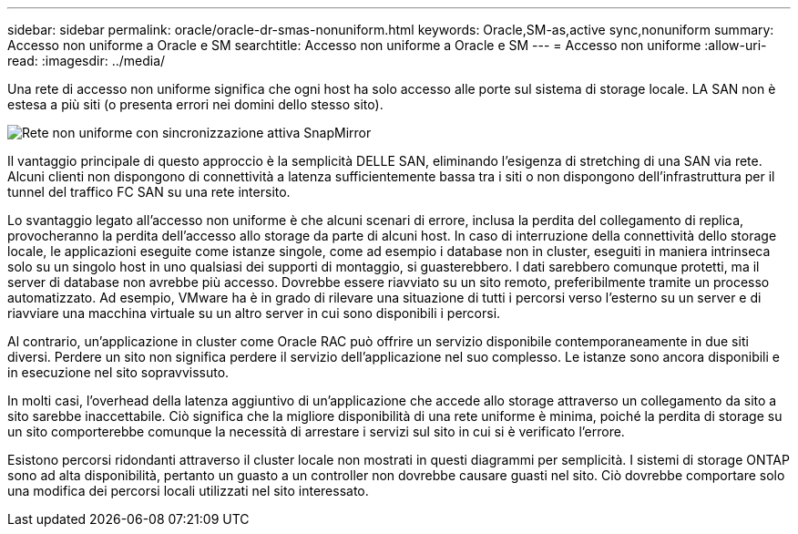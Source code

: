 ---
sidebar: sidebar 
permalink: oracle/oracle-dr-smas-nonuniform.html 
keywords: Oracle,SM-as,active sync,nonuniform 
summary: Accesso non uniforme a Oracle e SM 
searchtitle: Accesso non uniforme a Oracle e SM 
---
= Accesso non uniforme
:allow-uri-read: 
:imagesdir: ../media/


[role="lead"]
Una rete di accesso non uniforme significa che ogni host ha solo accesso alle porte sul sistema di storage locale. LA SAN non è estesa a più siti (o presenta errori nei domini dello stesso sito).

image:smas-nonuniform.png["Rete non uniforme con sincronizzazione attiva SnapMirror"]

Il vantaggio principale di questo approccio è la semplicità DELLE SAN, eliminando l'esigenza di stretching di una SAN via rete. Alcuni clienti non dispongono di connettività a latenza sufficientemente bassa tra i siti o non dispongono dell'infrastruttura per il tunnel del traffico FC SAN su una rete intersito.

Lo svantaggio legato all'accesso non uniforme è che alcuni scenari di errore, inclusa la perdita del collegamento di replica, provocheranno la perdita dell'accesso allo storage da parte di alcuni host. In caso di interruzione della connettività dello storage locale, le applicazioni eseguite come istanze singole, come ad esempio i database non in cluster, eseguiti in maniera intrinseca solo su un singolo host in uno qualsiasi dei supporti di montaggio, si guasterebbero. I dati sarebbero comunque protetti, ma il server di database non avrebbe più accesso. Dovrebbe essere riavviato su un sito remoto, preferibilmente tramite un processo automatizzato. Ad esempio, VMware ha è in grado di rilevare una situazione di tutti i percorsi verso l'esterno su un server e di riavviare una macchina virtuale su un altro server in cui sono disponibili i percorsi.

Al contrario, un'applicazione in cluster come Oracle RAC può offrire un servizio disponibile contemporaneamente in due siti diversi. Perdere un sito non significa perdere il servizio dell'applicazione nel suo complesso. Le istanze sono ancora disponibili e in esecuzione nel sito sopravvissuto.

In molti casi, l'overhead della latenza aggiuntivo di un'applicazione che accede allo storage attraverso un collegamento da sito a sito sarebbe inaccettabile. Ciò significa che la migliore disponibilità di una rete uniforme è minima, poiché la perdita di storage su un sito comporterebbe comunque la necessità di arrestare i servizi sul sito in cui si è verificato l'errore.

Esistono percorsi ridondanti attraverso il cluster locale non mostrati in questi diagrammi per semplicità. I sistemi di storage ONTAP sono ad alta disponibilità, pertanto un guasto a un controller non dovrebbe causare guasti nel sito. Ciò dovrebbe comportare solo una modifica dei percorsi locali utilizzati nel sito interessato.
